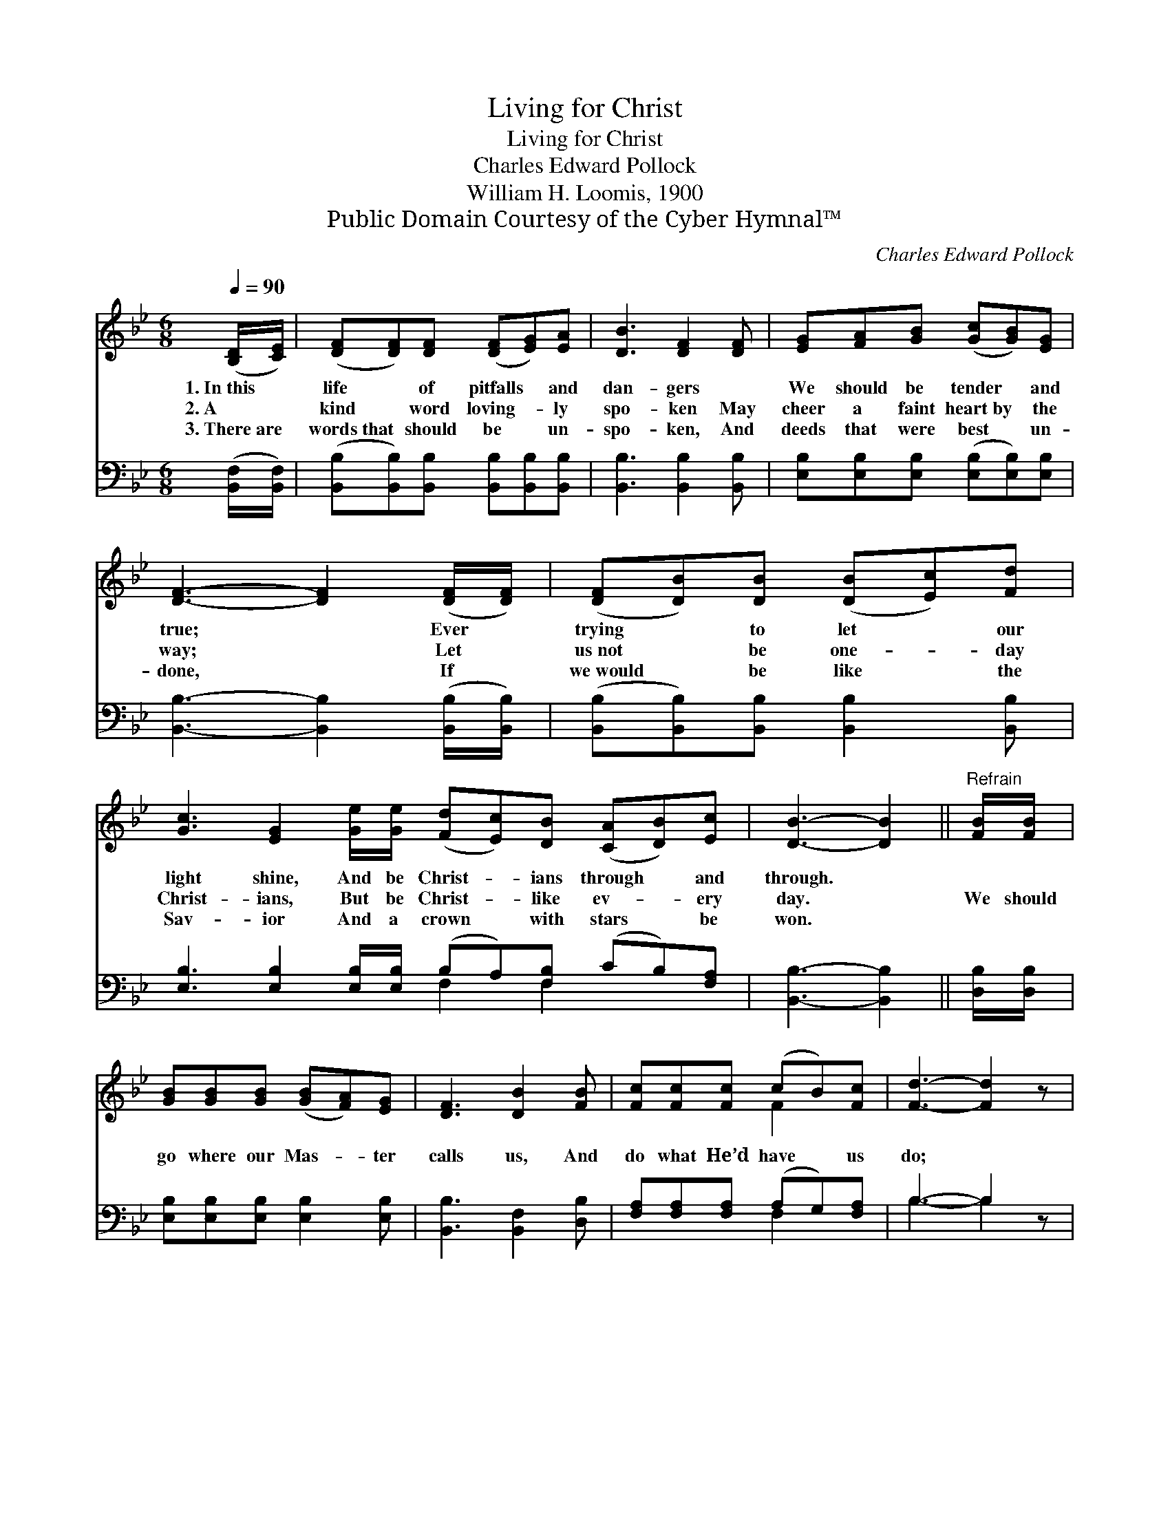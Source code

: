 X:1
T:Living for Christ
T:Living for Christ
T:Charles Edward Pollock
T:William H. Loomis, 1900
T:Public Domain Courtesy of the Cyber Hymnal™
C:Charles Edward Pollock
Z:Public Domain
Z:Courtesy of the Cyber Hymnal™
%%score ( 1 2 ) ( 3 4 )
L:1/8
Q:1/4=90
M:6/8
K:Bb
V:1 treble 
V:2 treble 
V:3 bass 
V:4 bass 
V:1
 ([B,D]/[CE]/) | ([DF][DF])[DF] ([DF][EG])[EA] | [DB]3 [DF]2 [DF] | [EG][FA][GB] ([Gc][GB])[EG] | %4
w: 1.~In~this *|life * of pitfalls * and|dan- gers ~|We should be tender * and|
w: 2.~A *|kind * word loving- * ly|spo- ken May|cheer a faint heart~by * the|
w: 3.~There~are *|words~that * should be * un-|spo- ken, And|deeds that were best * un-|
 [DF]3- [DF]2 ([DF]/[DF]/) | ([DF][DB])[DB] ([DB][Ec])[Fd] | %6
w: true; * Ever *|trying * to let * our|
w: way; * Let *|us~not * be one- * day|
w: done, * If *|we~would * be like * the|
 [Gc]3 [EG]2 [Ge]/[Ge]/ ([Fd][Ec])[DB] ([CA][DB])[Ec] | [DB]3- [DB]2 ||"^Refrain" [FB]/[FB]/ | %9
w: light shine, And be Christ- * ians through * and|through. *||
w: Christ- ians, But be Christ- * like ev- * ery|day. *|We should|
w: Sav- ior And a crown * with stars * be|won. *||
 [GB][GB][GB] ([GB][FA])[EG] | [DF]3 [DB]2 [FB] | [Fc][Fc][Fc] (cB)[Fc] | [Fd]3- [Fd]2 z | %13
w: ||||
w: go where our Mas- * ter|calls us, And|do what He’d have * us|do; *|
w: ||||
 [EG][EG][EG] [GB][FA][EG] | [DF]3 [DB]2 [DB]/[DB]/ | [CA][DB][Ec] [Ec][DB][CA] | [DB]3- [DB]2 |] %17
w: ||||
w: Trust- ing for strength in Him|al- ways, And the|grace that will car- ry us|through. *|
w: ||||
V:2
 x | x6 | x6 | x6 | x6 | x6 | x12 | x5 || x | x6 | x6 | x3 F2 x | x6 | x6 | x6 | x6 | x5 |] %17
V:3
 ([B,,F,]/[B,,F,]/) | ([B,,B,][B,,B,])[B,,B,] [B,,B,][B,,B,][B,,B,] | [B,,B,]3 [B,,B,]2 [B,,B,] | %3
 [E,B,][E,B,][E,B,] ([E,B,][E,B,])[E,B,] | [B,,B,]3- [B,,B,]2 ([B,,B,]/[B,,B,]/) | %5
 ([B,,B,][B,,B,])[B,,B,] [B,,B,]2 [B,,B,] | %6
 [E,B,]3 [E,B,]2 [E,B,]/[E,B,]/ (B,A,)[F,B,] (CB,)[F,A,] | [B,,B,]3- [B,,B,]2 || [D,B,]/[D,B,]/ | %9
 [E,B,][E,B,][E,B,] [E,B,]2 [E,B,] | [B,,B,]3 [B,,F,]2 [D,B,] | [F,A,][F,A,][F,A,] (A,G,)[F,A,] | %12
 B,3- B,2 z | [E,B,][E,B,][E,B,] [E,B,][E,B,][E,B,] | [B,,B,]3 [B,,F,]2 [B,,F,]/[B,,F,]/ | %15
 F,F,F, F,F,F, | [B,,F,]3- [B,,F,]2 |] %17
V:4
 x | x6 | x6 | x6 | x6 | x6 | x6 F,2 F,2 x2 | x5 || x | x6 | x6 | x3 F,2 x | B,3- B,2 x | x6 | x6 | %15
 F,F,F, F,F,F, | x5 |] %17

